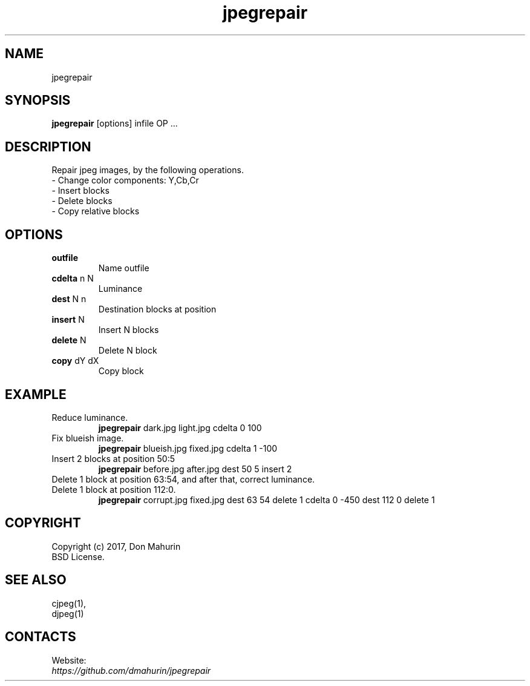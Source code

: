 .TH "jpegrepair" 1 "06 Oct 2021" "0.20211006" "User Manual"

.SH NAME
jpegrepair

.SH SYNOPSIS
\fBjpegrepair\fR [options] infile OP ...

.SH DESCRIPTION
Repair jpeg images, by the following operations.
 - Change color components: Y,Cb,Cr
 - Insert blocks
 - Delete blocks
 - Copy relative blocks

.SH OPTIONS
.TP
\fBoutfile\fR
Name outfile
.TP
\fBcdelta\fR n N
Luminance
.TP
\fBdest\fR N n
Destination blocks at position
.TP
\fBinsert\fR N
Insert N blocks
.TP
\fBdelete\fR N
Delete N block
.TP
\fBcopy\fR dY dX
Copy block

.SH EXAMPLE
.TP
Reduce luminance.
\fBjpegrepair\fR dark.jpg light.jpg cdelta 0 100
.TP
Fix blueish image.
\fBjpegrepair\fR blueish.jpg fixed.jpg cdelta 1 -100
.TP
Insert 2 blocks at position 50:5
\fBjpegrepair\fR before.jpg after.jpg dest 50 5 insert 2
.TP
Delete 1 block at position 63:54, and after that, correct luminance. Delete 1 block at position 112:0.
\fBjpegrepair\fR corrupt.jpg fixed.jpg dest 63 54 delete 1 cdelta 0 -450 dest 112 0 delete 1

.SH COPYRIGHT
 Copyright (c) 2017, Don Mahurin
 BSD License.

.SH SEE ALSO
 cjpeg(1),
 djpeg(1)

.SH CONTACTS
Website:
 \fIhttps://github.com/dmahurin/jpegrepair\fR
